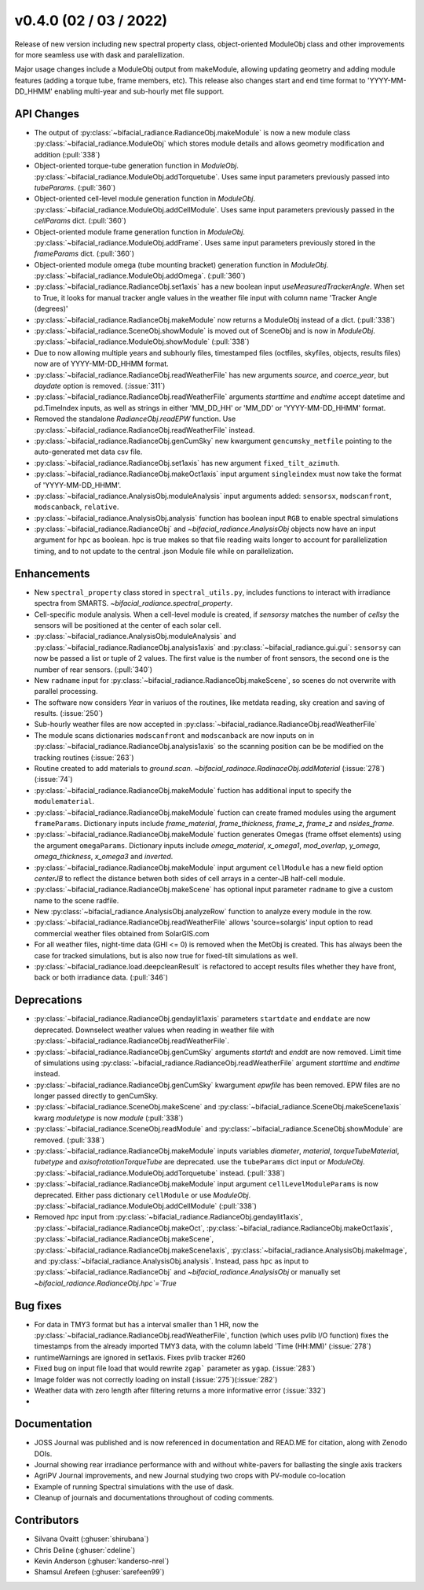 .. _whatsnew_0400:

v0.4.0 (02 / 03 / 2022)
------------------------
Release of new version including new spectral property class, object-oriented ModuleObj 
class and other improvements for more seamless use with dask and paralellization.

Major usage changes include a ModuleObj output from makeModule, allowing 
updating geometry and adding module features (adding a torque tube, frame members, etc). This release also
changes start and end time format to 'YYYY-MM-DD_HHMM' enabling multi-year and sub-hourly met file support.


API Changes
~~~~~~~~~~~~
* The output of :py:class:`~bifacial_radiance.RadianceObj.makeModule` is now a new module class :py:class:`~bifacial_radiance.ModuleObj` which stores module details and allows geometry modification and addition (:pull:`338`)
* Object-oriented torque-tube generation function in `ModuleObj`. :py:class:`~bifacial_radiance.ModuleObj.addTorquetube`. Uses same input parameters previously passed into `tubeParams`.  (:pull:`360`)
* Object-oriented cell-level module generation function in `ModuleObj`. :py:class:`~bifacial_radiance.ModuleObj.addCellModule`. Uses same input parameters previously passed in the `cellParams` dict.  (:pull:`360`)
* Object-oriented module frame generation function in `ModuleObj`. :py:class:`~bifacial_radiance.ModuleObj.addFrame`. Uses same input parameters previously stored in the `frameParams` dict.  (:pull:`360`)
* Object-oriented module omega (tube mounting bracket) generation function in `ModuleObj`. :py:class:`~bifacial_radiance.ModuleObj.addOmega`.  (:pull:`360`)
* :py:class:`~bifacial_radiance.RadianceObj.set1axis` has a new boolean input `useMeasuredTrackerAngle`. When set to True, it looks for manual tracker angle values in the weather file input with column name 'Tracker Angle (degrees)'
* :py:class:`~bifacial_radiance.RadianceObj.makeModule` now returns a ModuleObj instead of a dict. (:pull:`338`)
* :py:class:`~bifacial_radiance.SceneObj.showModule` is moved out of SceneObj and is now in `ModuleObj`. :py:class:`~bifacial_radiance.ModuleObj.showModule` (:pull:`338`)
* Due to now allowing multiple years and subhourly files, timestamped files (octfiles, skyfiles, objects, results files) now are of YYYY-MM-DD_HHMM format.
* :py:class:`~bifacial_radiance.RadianceObj.readWeatherFile` has new arguments `source`, and `coerce_year`, but `daydate` option is removed. (:issue:`311`)
* :py:class:`~bifacial_radiance.RadianceObj.readWeatherFile` arguments `starttime` and `endtime` accept datetime and pd.TimeIndex inputs, as well as strings in either 'MM_DD_HH' or 'MM_DD' or 'YYYY-MM-DD_HHMM' format.
* Removed the standalone `RadianceObj.readEPW` function.  Use :py:class:`~bifacial_radiance.RadianceObj.readWeatherFile` instead.
* :py:class:`~bifacial_radiance.RadianceObj.genCumSky` new kwargument ``gencumsky_metfile`` pointing to the auto-generated met data csv file.
* :py:class:`~bifacial_radiance.RadianceObj.set1axis` has new argument ``fixed_tilt_azimuth``.  
* :py:class:`~bifacial_radiance.RadianceObj.makeOct1axis` input argument ``singleindex`` must now take the format of 'YYYY-MM-DD_HHMM'.  
* :py:class:`~bifacial_radiance.AnalysisObj.moduleAnalysis` input arguments added: ``sensorsx``,  ``modscanfront``, ``modscanback``, ``relative``. 
* :py:class:`~bifacial_radiance.AnalysisObj.analysis` function has boolean input ``RGB`` to enable spectral simulations
* :py:class:`~bifacial_radiance.RadianceObj` and `~bifacial_radiance.AnalysisObj` objects now have an input argument for ``hpc`` as boolean. hpc is true makes so that file reading waits longer to account for parallelization timing, and to not update to the central .json Module file while on parallelization. 


Enhancements
~~~~~~~~~~~~
* New ``spectral_property`` class stored in ``spectral_utils.py``, includes functions to interact with irradiance spectra from SMARTS. `~bifacial_radiance.spectral_property`. 
* Cell-specific module analysis. When a cell-level module is created, if `sensorsy` matches the number of `cellsy` the sensors will be positioned at the center of each solar cell.
* :py:class:`~bifacial_radiance.AnalysisObj.moduleAnalysis` and :py:class:`~bifacial_radiance.RadianceObj.analysis1axis` and :py:class:`~bifacial_radiance.gui.gui`: ``sensorsy`` can now be passed a list or tuple of 2 values.  The first value is the number of front sensors, the second one is the number of rear sensors. (:pull:`340`)
* New ``radname`` input for :py:class:`~bifacial_radiance.RadianceObj.makeScene`, so scenes do not overwrite with parallel processing.
* The software now considers `Year` in variuos of the routines, like metdata reading, sky creation and saving of results. (:issue:`250`)
* Sub-hourly weather files are now accepted in :py:class:`~bifacial_radiance.RadianceObj.readWeatherFile`
* The module scans dictionaries ``modscanfront`` and ``modscanback`` are now inputs on in :py:class:`~bifacial_radiance.RadianceObj.analysis1axis` so the scanning position can be be modified on the tracking routines (:issue:`263`)
* Routine created to add materials to `ground.scan.` `~bifacial_radinace.RadinaceObj.addMaterial` (:issue:`278`)(:issue:`74`)
* :py:class:`~bifacial_radiance.RadianceObj.makeModule` fuction has additional input to specify the ``modulematerial``.
* :py:class:`~bifacial_radiance.RadianceObj.makeModule` fuction can create framed modules using the argument ``frameParams``.  Dictionary inputs include `frame_material`, `frame_thickness`, `frame_z`, `frame_z` and `nsides_frame`.
* :py:class:`~bifacial_radiance.RadianceObj.makeModule` fuction generates Omegas (frame offset elements) using the argument ``omegaParams``. Dictionary inputs include `omega_material`, `x_omega1`, `mod_overlap`, `y_omega`, `omega_thickness`, `x_omega3` and `inverted`.
* :py:class:`~bifacial_radiance.RadianceObj.makeModule` input argument ``cellModule`` has a new field option `centerJB` to reflect the distance betwen both sides of cell arrays in a center-JB half-cell module. 
* :py:class:`~bifacial_radiance.RadianceObj.makeScene` has optional input parameter ``radname`` to give a custom name to the scene radfile.
* New :py:class:`~bifacial_radiance.AnalysisObj.analyzeRow` function to analyze every module in the row.
* :py:class:`~bifacial_radiance.RadianceObj.readWeatherFile` allows 'source=solargis' input option to read commercial weather files obtained from SolarGIS.com
* For all weather files, night-time data (GHI <= 0) is removed when the MetObj is created.  This has always been the case for tracked simulations, but is also now true for fixed-tilt simulations as well.
* :py:class:`~bifacial_radiance.load.deepcleanResult` is refactored to accept results files whether they have front, back or both irradiance data. (:pull:`346`)


Deprecations
~~~~~~~~~~~~~~
* :py:class:`~bifacial_radiance.RadianceObj.gendaylit1axis` parameters ``startdate`` and ``enddate`` are now deprecated.  Downselect weather values when reading in weather file with :py:class:`~bifacial_radiance.RadianceObj.readWeatherFile`. 
* :py:class:`~bifacial_radiance.RadianceObj.genCumSky` arguments `startdt` and `enddt` are now removed.  Limit time of simulations using :py:class:`~bifacial_radiance.RadianceObj.readWeatherFile` argument `starttime` and `endtime` instead.
* :py:class:`~bifacial_radiance.RadianceObj.genCumSky` kwargument `epwfile` has been removed. EPW files are no longer passed directly to genCumSky.
* :py:class:`~bifacial_radiance.SceneObj.makeScene` and :py:class:`~bifacial_radiance.SceneObj.makeScene1axis` kwarg `moduletype` is now `module` (:pull:`338`)
* :py:class:`~bifacial_radiance.SceneObj.readModule` and :py:class:`~bifacial_radiance.SceneObj.showModule` are removed. (:pull:`338`)
* :py:class:`~bifacial_radiance.RadianceObj.makeModule` inputs variables `diameter`, `material`, `torqueTubeMaterial`, `tubetype` and `axisofrotationTorqueTube` are deprecated.  use the ``tubeParams`` dict input or `ModuleObj`. :py:class:`~bifacial_radiance.ModuleObj.addTorquetube` instead. (:pull:`338`)
* :py:class:`~bifacial_radiance.RadianceObj.makeModule` input argument ``cellLevelModuleParams`` is now deprecated.  Either pass dictionary ``cellModule`` or use `ModuleObj`. :py:class:`~bifacial_radiance.ModuleObj.addCellModule` (:pull:`338`)
* Removed `hpc` input from :py:class:`~bifacial_radiance.RadianceObj.gendaylit1axis`, :py:class:`~bifacial_radiance.RadianceObj.makeOct`, :py:class:`~bifacial_radiance.RadianceObj.makeOct1axis`, :py:class:`~bifacial_radiance.RadianceObj.makeScene`, :py:class:`~bifacial_radiance.RadianceObj.makeScene1axis`, :py:class:`~bifacial_radiance.AnalysisObj.makeImage`, and :py:class:`~bifacial_radiance.AnalysisObj.analysis`. Instead, pass ``hpc`` as input to :py:class:`~bifacial_radiance.RadianceObj` and `~bifacial_radiance.AnalysisObj` or manually set `~bifacial_radiance.RadianceObj.hpc`=`True`

Bug fixes
~~~~~~~~~
* For data in TMY3 format but has a interval smaller than 1 HR, now the :py:class:`~bifacial_radiance.RadianceObj.readWeatherFile`, function (which uses pvlib I/O function) fixes the timestamps from the already imported TMY3 data, with the column labeld 'Time (HH:MM)' (:issue:`278`)
* runtimeWarnings are ignored in set1axis. Fixes pvlib tracker #260
* Fixed bug on input file load that would rewrite ``zgap``` parameter as ``ygap``. (:issue:`283`)
* Image folder was not correctly loading on install (:issue:`275`)(:issue:`282`)
* Weather data with zero length after filtering returns a more informative error (:issue:`332`)
* 



Documentation
~~~~~~~~~~~~~~
* JOSS Journal was published and is now referenced in documentation and READ.ME for citation, along with Zenodo DOIs.
* Journal showing rear irradiance performance with and without white-pavers for ballasting the single axis trackers
* AgriPV Journal improvements, and new Journal studying two crops with PV-module co-location
* Example of running Spectral simulations with the use of dask.
* Cleanup of journals and documentations throughout of coding comments.


Contributors
~~~~~~~~~~~~
* Silvana Ovaitt (:ghuser:`shirubana`)
* Chris Deline (:ghuser:`cdeline`)
* Kevin Anderson (:ghuser:`kanderso-nrel`)
* Shamsul Arefeen (:ghuser:`sarefeen99`)
